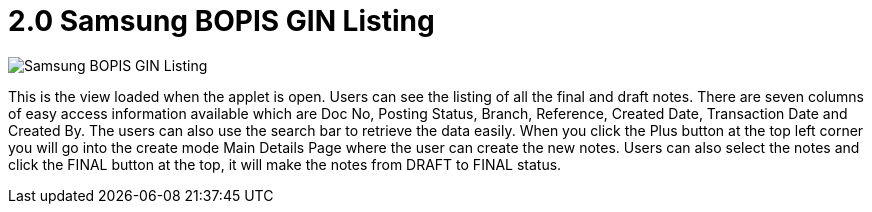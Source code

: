 [#h3_samsung_bopis_gin_applet_listing]
= 2.0 Samsung BOPIS GIN Listing

image::1-Listing.png[Samsung BOPIS GIN Listing, align = "center"]

This is the view loaded when the applet is open. Users can see the listing of all the final and draft notes. There are seven columns of easy access information available which are Doc No, Posting Status, Branch, Reference, Created Date, Transaction Date and Created By. The users can also use the search bar to retrieve the data easily. When you click the Plus button at the top left corner you will go into the create mode Main Details Page where the user can create the new notes. Users can also select the notes and click the FINAL button at the top, it  will make the notes from DRAFT to FINAL status.
